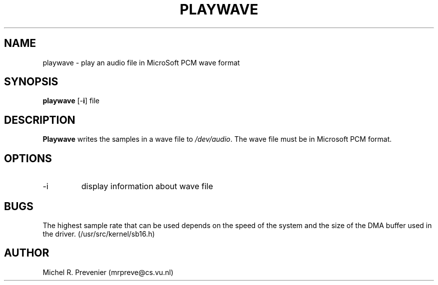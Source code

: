 .TH PLAYWAVE 1
.SH NAME
playwave \- play an audio file in MicroSoft PCM wave format
.SH SYNOPSIS
\fBplaywave\fP [\-\fBi\fP] file 
.SH DESCRIPTION
\fBPlaywave\fP writes the samples in a wave file to \fI/dev/audio\fP.
The wave file must be in Microsoft PCM format.
.SH OPTIONS
.IP \-i 
display information about wave file
.SH BUGS
The highest sample rate that can be used depends on the speed of the system 
and the size of the DMA buffer used in the driver. (/usr/src/kernel/sb16.h)
.SH AUTHOR
Michel R. Prevenier (mrpreve@cs.vu.nl)

